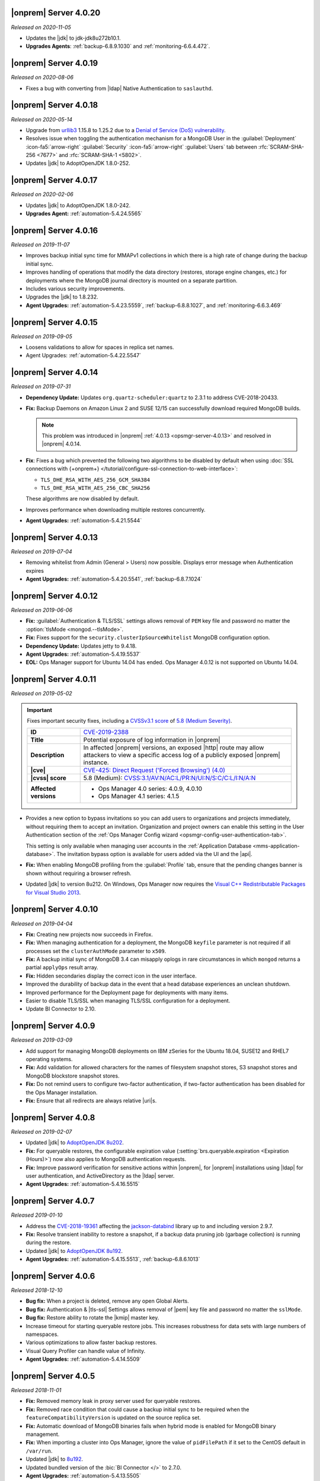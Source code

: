 .. _opsmgr-server-4.0.20:

|onprem| Server 4.0.20
~~~~~~~~~~~~~~~~~~~~~~

*Released on 2020-11-05*

- Updates the |jdk| to jdk-jdk8u272b10.1.

- **Upgrades Agents**: :ref:`backup-6.8.9.1030` and
  :ref:`monitoring-6.6.4.472`. 


.. _opsmgr-server-4.0.19:

|onprem| Server 4.0.19
~~~~~~~~~~~~~~~~~~~~~~

*Released on 2020-08-06*

- Fixes a bug with converting from |ldap| Native Authentication to
  ``saslauthd``.

.. _opsmgr-server-4.0.18:

|onprem| Server 4.0.18
~~~~~~~~~~~~~~~~~~~~~~

*Released on 2020-05-14*

- Upgrade from `urllib3 <https://urllib3.readthedocs.io/en/latest/>`__
  1.15.8 to 1.25.2 due to a
  `Denial of Service (DoS) vulnerability <https://snyk.io/vuln/SNYK-PYTHON-URLLIB3-559452>`__.

- Resolves issue when toggling the authentication mechanism for a
  MongoDB User in the :guilabel:`Deployment` :icon-fa5:`arrow-right`
  :guilabel:`Security` :icon-fa5:`arrow-right` :guilabel:`Users` tab
  between :rfc:`SCRAM-SHA-256 <7677>` and :rfc:`SCRAM-SHA-1 <5802>`.

- Updates |jdk| to AdoptOpenJDK 1.8.0-252.

.. _opsmgr-server-4.0.17:

|onprem| Server 4.0.17
~~~~~~~~~~~~~~~~~~~~~~

*Released on 2020-02-06*

- Updates |jdk| to AdoptOpenJDK 1.8.0-242.

- **Upgrades Agent:** :ref:`automation-5.4.24.5565`

.. _opsmgr-server-4.0.16:

|onprem| Server 4.0.16
~~~~~~~~~~~~~~~~~~~~~~

*Released on 2019-11-07*

- Improves backup initial sync time for MMAPv1 collections in which
  there is a high rate of change during the backup initial sync.
- Improves handling of operations that modify the data directory
  (restores, storage engine changes, etc.) for deployments where the
  MongoDB journal directory is mounted on a separate partition.
- Includes various security improvements.
- Upgrades the |jdk| to 1.8.232.

- **Agent Upgrades:** :ref:`automation-5.4.23.5559`,
  :ref:`backup-6.8.8.1027`, and :ref:`monitoring-6.6.3.469`

.. _opsmgr-server-4.0.15:

|onprem| Server 4.0.15
~~~~~~~~~~~~~~~~~~~~~~

*Released on 2019-09-05*

- Loosens validations to allow for spaces in replica set names.

- Agent Upgrades: :ref:`automation-5.4.22.5547`

.. _opsmgr-server-4.0.14:

|onprem| Server 4.0.14
~~~~~~~~~~~~~~~~~~~~~~

*Released on 2019-07-31*

- **Dependency Update:** Updates ``org.quartz-scheduler:quartz`` to
  2.3.1 to address CVE-2018-20433.

- **Fix:** Backup Daemons on Amazon Linux 2 and SUSE 12/15 can
  successfully download required MongoDB builds.

  .. note::
     This problem was introduced in |onprem|
     :ref:`4.0.13 <opsmgr-server-4.0.13>` and resolved in |onprem|
     4.0.14.

- **Fix**: Fixes a bug which prevented the following two algorithms to
  be disabled by default when using
  :doc:`SSL connections with {+onprem+} </tutorial/configure-ssl-connection-to-web-interface>`:

  - ``TLS_DHE_RSA_WITH_AES_256_GCM_SHA384``
  - ``TLS_DHE_RSA_WITH_AES_256_CBC_SHA256``

  These algorithms are now disabled by default.

- Improves performance when downloading multiple restores concurrently.

- **Agent Upgrades:** :ref:`automation-5.4.21.5544`

.. _opsmgr-server-4.0.13:

|onprem| Server 4.0.13
~~~~~~~~~~~~~~~~~~~~~~

*Released on 2019-07-04*

- Removing whitelist from Admin (General > Users) now possible.
  Displays error message when Authentication expires

- **Agent Upgrades:** :ref:`automation-5.4.20.5541`,
  :ref:`backup-6.8.7.1024`

.. _opsmgr-server-4.0.12:

|onprem| Server 4.0.12
~~~~~~~~~~~~~~~~~~~~~~

*Released on 2019-06-06*

- **Fix:** :guilabel:`Authentication & TLS/SSL` settings allows removal
  of ``PEM`` key file and password no matter the
  :option:`tlsMode <mongod.--tlsMode>`.

- **Fix:** Fixes support for the ``security.clusterIpSourceWhitelist``
  MongoDB configuration option.

- **Dependency Update:** Updates jetty to 9.4.18.

- **Agent Upgrades:** :ref:`automation-5.4.19.5537`

- **EOL:** Ops Manager support for Ubuntu 14.04 has ended. Ops Manager
  4.0.12 is not supported on Ubuntu 14.04.

.. _opsmgr-server-4.0.11:

|onprem| Server 4.0.11
~~~~~~~~~~~~~~~~~~~~~~

*Released on 2019-05-02*

.. important::

   Fixes important security fixes, including a
   `CVSSv3.1 score <https://www.first.org/cvss/specification-document>`__
   of `5.8 (Medium Severity) <https://www.first.org/cvss/calculator/3.1#CVSS:3.1/AV:N/AC:L/PR:N/UI:N/S:C/C:L/I:N/A:N>`__.

   .. list-table::
      :widths: 20 80
      :stub-columns: 1

      * - ID
        - `CVE-2019-2388 <https://cve.mitre.org/cgi-bin/cvename.cgi?name=2019-2388>`__

      * - Title
        - Potential exposure of log information in |onprem|

      * - Description
        - In affected |onprem| versions, an exposed |http| route may
          allow attackers to view a specific access log of a publicly
          exposed |onprem| instance.

      * - |cve|
        - `CVE-425: Direct Request ('Forced Browsing') (4.0) <https://cwe.mitre.org/data/definitions/425.html>`__

      * - |cvss| score
        - 5.8 (Medium): `CVSS:3.1/AV:N/AC:L/PR:N/UI:N/S:C/C:L/I:N/A:N <https://www.first.org/cvss/calculator/3.1#CVSS:3.1/AV:N/AC:L/PR:N/UI:N/S:C/C:L/I:N/A:N>`__

      * - Affected versions
        -
          - Ops Manager 4.0 series: 4.0.9, 4.0.10
          - Ops Manager 4.1 series: 4.1.5

- Provides a new option to bypass invitations so you can add users to
  organizations and projects immediately, without requiring them to
  accept an invitation. Organization and project owners can enable
  this setting in the User Authentication section of the
  :ref:`Ops Manager Config wizard <opsmgr-config-user-authentication-tab>`.

  This setting is only available when managing user accounts in the
  :ref:`Application Database <mms-application-database>`. The
  invitation bypass option is available for users added via the UI
  and the |api|.

- **Fix:** When enabling MongoDB profiling from the :guilabel:`Profile`
  tab, ensure that the pending changes banner is shown without
  requiring a browser refresh.

- Updated |jdk| to version 8u212. On Windows, Ops Manager now requires
  the `Visual C++ Redistributable Packages for Visual Studio 2013
  <https://www.microsoft.com/en-us/download/details.aspx?id=40784>`__.

.. _opsmgr-server-4.0.10:

|onprem| Server 4.0.10
~~~~~~~~~~~~~~~~~~~~~~

*Released on 2019-04-04*

- **Fix:** Creating new projects now succeeds in Firefox.
- **Fix:** When managing authentication for a deployment, the MongoDB
  ``keyfile`` parameter is not required if all processes set the
  ``clusterAuthMode`` parameter to ``x509``.
- **Fix:** A backup initial sync of MongoDB 3.4 can misapply oplogs in
  rare circumstances in which ``mongod`` returns a partial ``applyOps``
  result array.
- **Fix:** Hidden secondaries display the correct icon in the user interface.
- Improved the durability of backup data in the event that a head
  database experiences an unclean shutdown.
- Improved performance for the Deployment page for deployments with many items.
- Easier to disable TLS/SSL when managing TLS/SSL configuration for a deployment.
- Update BI Connector to 2.10.

.. _opsmgr-server-4.0.9:

|onprem| Server 4.0.9
~~~~~~~~~~~~~~~~~~~~~

*Released on 2019-03-09*

- Add support for managing MongoDB deployments on IBM zSeries for the
  Ubuntu 18.04, SUSE12 and RHEL7 operating systems.
- **Fix:** Add validation for allowed characters for the names of
  filesystem snapshot stores, S3 snapshot stores and MongoDB blockstore
  snapshot stores.
- **Fix:** Do not remind users to configure two-factor authentication,
  if two-factor authentication has been disabled for the Ops Manager
  installation.
- **Fix:** Ensure that all redirects are always relative |uri|\s.

.. _opsmgr-server-4.0.8:

|onprem| Server 4.0.8
~~~~~~~~~~~~~~~~~~~~~

*Released on 2019-02-07*

- Updated |jdk| to `AdoptOpenJDK 8u202 <https://github.com/AdoptOpenJDK/openjdk8-binaries/releases/tag/jdk8u202-b08>`__.

- **Fix:** For queryable restores, the configurable expiration value
  (:setting:`brs.queryable.expiration <Expiration (Hours)>`) now also applies to
  MongoDB authentication requests.

- **Fix:** Improve password verification for sensitive actions within
  |onprem|, for |onprem| installations using |ldap| for user
  authentication, and ActiveDirectory as the |ldap| server.

- **Agent Upgrades:** :ref:`automation-5.4.16.5515`

.. _opsmgr-server-4.0.7:

|onprem| Server 4.0.7
~~~~~~~~~~~~~~~~~~~~~

*Released 2019-01-10*

- Address the `CVE-2018-19361 <https://nvd.nist.gov/vuln/detail/CVE-2018-19361>`__
  affecting the `jackson-databind <https://github.com/FasterXML/jackson-databind>`__
  library up to and including version 2.9.7.

- **Fix:** Resolve transient inability to restore a snapshot, if a
  backup data pruning job (garbage collection) is running during the
  restore.

- Updated |jdk| to `AdoptOpenJDK 8u192 <https://github.com/AdoptOpenJDK/openjdk8-binaries/releases/tag/jdk8u192-b12>`__.

- **Agent Upgrades:** :ref:`automation-5.4.15.5513`, :ref:`backup-6.8.6.1013`

.. _opsmgr-server-4.0.6:

|onprem| Server 4.0.6
~~~~~~~~~~~~~~~~~~~~~

*Released 2018-12-10*

- **Bug fix:** When a project is deleted, remove any open Global Alerts.

- **Bug fix:** Authentication & |tls-ssl| Settings allows removal of
  |pem| key file and password no matter the ``sslMode``.

- **Bug fix:** Restore ability to rotate the |kmip| master key.

- Increase timeout for starting queryable restore jobs. This increases
  robustness for data sets with large numbers of namespaces.

- Various optimizations to allow faster backup restores.

- Visual Query Profiler can handle value of Infinity.

- **Agent Upgrades:** :ref:`automation-5.4.14.5509`


.. _opsmgr-server-4.0.5:

|onprem| Server 4.0.5
~~~~~~~~~~~~~~~~~~~~~

*Released 2018-11-01*

- **Fix:** Removed memory leak in proxy server used for queryable
  restores.

- **Fix:** Removed race condition that could cause a backup initial
  sync to be required when the ``featureCompatibilityVersion`` is
  updated on the source replica set.

- **Fix:** Automatic download of MongoDB binaries fails when hybrid
  mode is enabled for MongoDB binary management.

- **Fix:** When importing a cluster into Ops Manager, ignore the value
  of ``pidFilePath`` if it set to the CentOS default in ``/var/run``.

- Updated |jdk| to
  `8u192 <https://www.oracle.com/technetwork/java/javase/8u192-relnotes-4479409.html>`__.

- Updated bundled version of the :bic:`BI Connector </>` to 2.7.0.

- **Agent Upgrades:** :ref:`automation-5.4.13.5505`

.. _opsmgr-server-4.0.4:

|onprem| Server 4.0.4
~~~~~~~~~~~~~~~~~~~~~

*Released 2018-10-12*

- **Critical Fix:** When running in local mode for MongoDB binary
  management, the Backup Daemon may try to use MongoDB binaries for
  the wrong operating system.

- **Agent Upgrades:** :ref:`automation-5.4.12.5501`

.. _opsmgr-server-4.0.3:

|onprem| Server 4.0.3
~~~~~~~~~~~~~~~~~~~~~

*Released 2018-10-04*

- **Critical Fix:** Backup initial syncs may fail with an error during
  the oplog application phase, if retryable writes are executed on the
  source cluster during the backup initial sync.
- **Fix:** Log collection fails for log files greater than
  approximately 2.2 GB.
- |ldap| connections will now use a connection pool. This reduces load
  on |ldap| servers.
- Update bundled version of the |bic-full| to version 2.6.1.

.. _opsmgr-server-4.0.2:

|onprem| Server 4.0.2
~~~~~~~~~~~~~~~~~~~~~

*Released 2018-09-06*

- Adds support for management of MongoDB processes on Ubuntu 18.04.

- User alerts are now available.

- **Fix:** When performing a point in time restore for MongoDB 4.0,
  drop the ``minOptimeRecovery`` document before bringing up the
  target cluster.

- Show MongoDB start-up warnings on the cluster overview page.

- Log Collection was unable to complete if one of the
  requested files was an empty file.

- Real Time Performance Panel adds support for killing
  sessions in MongoDB 4.0+.

- Support additional schema-related options when configuring
  the MongoDB BI Connector.

- Perform additional validations for deployments managed by external
  orchestration platforms (such as the
  :k8s:`MongoDB Enterprise Operator for Kubernetes </tutorial/install-k8s-operator>`).

- **Agent Upgrades:** :ref:`automation-5.4.10.5496`

.. _opsmgr-server-4.0.1:

|onprem| Server 4.0.1
~~~~~~~~~~~~~~~~~~~~~

*Released 2018-08-02*

- **Critical Fix:** Allow removal of processes from
  :guilabel:`Deployment` :icon:`arrow-right` :guilabel:`List` view.

- **Critical Fix:** Avoid failures to upgrade from Ops Manager 3.4
  when using local mode for MongoDB version management.

- **Critical Fix:** Fix issue which caused the :guilabel:`All Clusters`
  page to fail to display content.

- During a backup initial sync, ensure that the UUID of the
  ``system.views`` collection is preserved.

- In Local Mode, the Backup Daemon will now unpack MongoDB tarballs.
  Administrators no longer need to unpack them themselves.

- Reinstate support for ``security.encryptionKeyFile`` parameter.

- Security patches for third-party library dependencies.

- Updates Ops Manager |jdk| (x86_64) to 8u181, which enables endpoint
  identification by default.

- When configuring MongoDB |ldap| authentication, allow setting the
  User to Distinguished Name Mapping without setting the Authorization
  Query Template.

- **Agent Upgrades:** :ref:`automation-5.4.9.5483`,  :ref:`backup-6.8.4.1009`

- **Critical Fix:** Set ``TasksMax=infinity`` and
  ``TasksAccounting=false`` in ``systemd`` scripts for
  SUSE 12 versions of |mms|.

.. _opsmgr-server-4.0.0:

|onprem| Server 4.0.0
~~~~~~~~~~~~~~~~~~~~~

*Released 2018-06-27*

- Revised |onprem| interface for deployment management.

- Added new :abbr:`CRUD (create, read, update, and delete)` features
  to :doc:`Data Explorer </data-explorer>`.

- Improved the
  :doc:`Real-Time Performance Panel </tutorial/view-diagnostics>`.

- Added integrations for:

  - `Pivotal Cloud Foundry <https://pivotal.io/platform/services-marketplace/data-management/mongodb>`__
  - :k8s:`Kubernetes </tutorial/install-k8s-operator>` (beta)

- Improved Monitoring

  - Added alert for rollback.

- Updated Public :abbr:`API (Application Programming Interface)`

  - Added endpoints for Public
    :abbr:`API (Application Programming Interface)` Keys.
  - Added endpoints to manage Agent
    :abbr:`API (Application Programming Interface)` keys.
  - Removed support for Agent
    :abbr:`API (Application Programming Interface)` keys created
    before |onprem| 3.4.

    The change to the Agent
    :abbr:`API (Application Programming Interface)` Key model is
    :v3.6:`described in the v3.6 documentation </tutorial/manage-agent-api-key>`.

- Provided :doc:`new option </tutorial/configure-local-mode>` to only
  have |onprem| connect to the internet to download MongoDB installer
  binaries.

- Deprecated Server Pools.

  - In |onprem| 4.0, Server Pools are disabled by default.
  - If you are currently using Server Pools, they will continue to
    work as expected after upgrading to |onprem| 4.0.

- Added platform support to include:

  - Amazon Linux 2
  - Debian 9
  - :abbr:`SLES (SUSE Linux Enterprise Server)` 12

- Deprecated platform support for:

  - Windows 2008 R2
  - MongoDB 2.6, 3.0

  .. note::

     Support for these platforms will be removed in a future |onprem|
     release.

- Removed platform support for:

  - Ubuntu 12.04
  - :abbr:`SLES (SUSE Linux Enterprise Server)` 11
  - Debian 7

- Added support for PowerPC hardware using the following Linux distros:

  - Ubuntu 16.04
  - :abbr:`RHEL (Red Hat Enterprise Linux)` 7.x

- **Agent Upgrades:**
  :ref:`automation-5.4.6.5465`,
  :ref:`backup-6.8.3.1002`,
  :ref:`monitoring-6.6.2.464`
